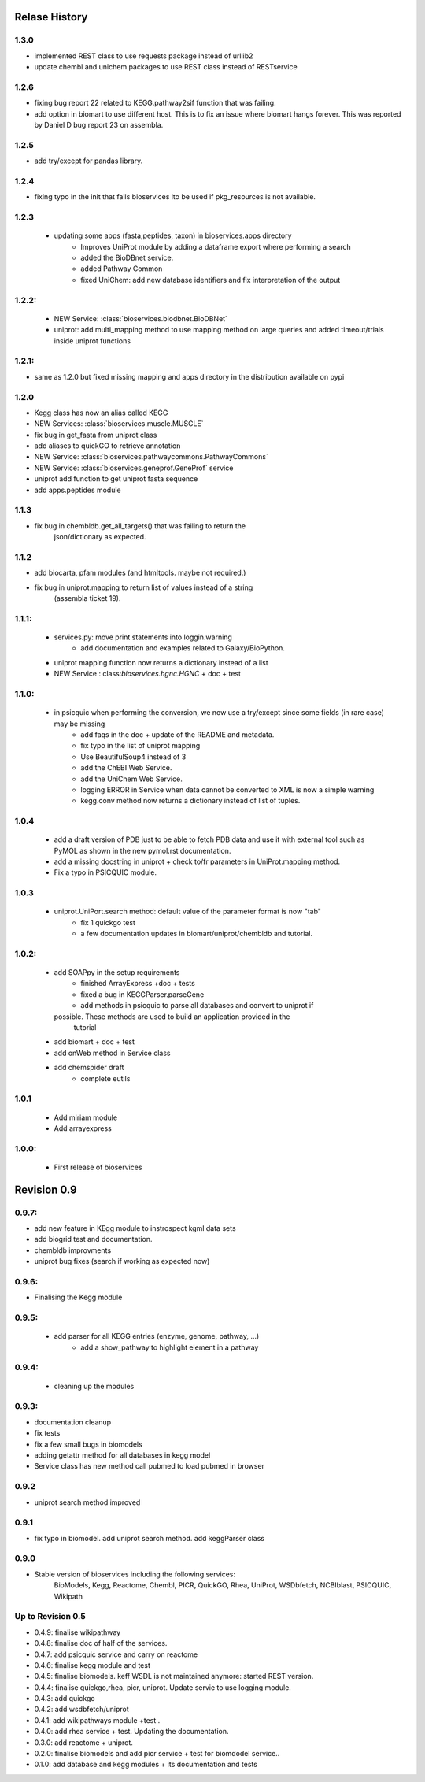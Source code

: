 .. :changelog:

Relase History
------------------

1.3.0
+++++++++++

* implemented REST class to use requests package instead of urllib2
* update chembl and unichem packages to use REST class instead of RESTservice

1.2.6
+++++++++++

* fixing bug report 22 related to KEGG.pathway2sif function that was	failing.
* add option in biomart to use different host. This is to fix an issue where
  biomart hangs forever. This was reported by Daniel D bug report 23 on
  assembla.


1.2.5
+++++++++
* add try/except for pandas library.

1.2.4
+++++++++++ 
* fixing typo in the init that fails bioservices ito be used if pkg_resources is not available.

1.2.3
+++++++++++ 
    * updating some apps (fasta,peptides, taxon) in bioservices.apps directory
	* Improves UniProt module by adding a dataframe export where performing a search
	* added the BioDBnet service.
	* added Pathway Common
	* fixed UniChem: add new database identifiers and fix interpretation of the output

1.2.2:
+++++++++++ 
   * NEW Service: :class:`bioservices.biodbnet.BioDBNet`
   * uniprot: add multi_mapping method to use mapping method on large queries and
     added timeout/trials inside uniprot functions

1.2.1:
+++++++++++ 
* same as 1.2.0 but fixed missing mapping and apps directory in the distribution available on pypi

1.2.0
+++++++++++ 
* Kegg class has now an alias called KEGG
* NEW Services: :class:`bioservices.muscle.MUSCLE`
* fix bug in get_fasta from uniprot class
* add aliases to quickGO to retrieve annotation
* NEW Service: :class:`bioservices.pathwaycommons.PathwayCommons`
* NEW Service: :class:`bioservices.geneprof.GeneProf` service
* uniprot add function to get uniprot fasta sequence
* add apps.peptides module

1.1.3
+++++++++++ 
* fix bug in chembldb.get_all_targets() that was failing to return the
	json/dictionary as expected.

1.1.2
+++++++++++ 
* add biocarta, pfam modules (and htmltools. maybe not required.)
* fix bug in uniprot.mapping to return list of values instead of a string
	  (assembla ticket 19).

1.1.1:
+++++++++++ 
    * services.py: move print statements into loggin.warning
	* add documentation and examples related to Galaxy/BioPython.
    * uniprot mapping function now returns a dictionary instead of a list
    * NEW Service : class:`bioservices.hgnc.HGNC` + doc + test

1.1.0:
+++++++++++ 
    * in psicquic when performing the conversion, we now use a try/except since some fields (in rare case) may be missing
	* add faqs in the doc + update of the README and metadata.
	* fix typo in the list of uniprot mapping
	* Use BeautifulSoup4 instead of 3
	* add the ChEBI  Web Service.
	* add the UniChem  Web Service.
	* logging ERROR in Service when data cannot be converted to XML is now a simple warning
	* kegg.conv method now returns a dictionary instead of list of tuples.

1.0.4
+++++++++++ 
	* 	add a draft version of PDB just to be able to fetch PDB data and use it
		with external tool such as PyMOL as shown in the new pymol.rst
	  	documentation.
	* add a missing docstring in uniprot +  check to/fr parameters in UniProt.mapping
	  method.
	* Fix a typo in PSICQUIC module.
	

1.0.3
+++++++++++ 
    * uniprot.UniPort.search method: default value of the parameter format is now "tab"
	* fix 1 quickgo test
	* a few documentation updates in biomart/uniprot/chembldb and tutorial.

1.0.2:
+++++++++++ 
    * add SOAPpy in the setup requirements
	* finished ArrayExpress +doc + tests
	* fixed a bug in KEGGParser.parseGene
	* add methods in psicquic to parse all databases and convert to uniprot if
      possible. These methods are used to build an application provided in the
	  tutorial
    * add biomart + doc + test
    * add onWeb method in Service class
    * add chemspider draft
	* complete eutils 

1.0.1
+++++++++++ 
    * Add miriam module
    * Add arrayexpress 

1.0.0:
+++++++++++ 
    * First release of bioservices

Revision 0.9
------------------

0.9.7: 
+++++++++++ 
* add new feature in KEgg module to instrospect kgml data sets
* add biogrid test and documentation.
* chembldb improvments
* uniprot bug fixes (search if working as expected now)

0.9.6:
+++++++++++ 
* Finalising the Kegg module

0.9.5: 
+++++++++++ 
    * add parser for all KEGG entries (enzyme, genome, pathway, ...) 
	* add a show_pathway to highlight element in a pathway
0.9.4:
+++++++++++ 
    * cleaning up the modules

0.9.3:
+++++++++++ 
* documentation cleanup
* fix tests
* fix a few small bugs in biomodels 
* adding getattr method for all databases in kegg model
* Service class has new method call pubmed to load pubmed in browser

0.9.2
+++++++++++ 
* uniprot search method improved


0.9.1
+++++++++++ 
* fix typo in biomodel. add uniprot search method. add keggParser class

0.9.0
+++++++++++ 

* Stable version of bioservices including the following services:
	BioModels, Kegg, Reactome, Chembl, PICR, QuickGO, Rhea, UniProt,
	WSDbfetch, NCBIblast, PSICQUIC, Wikipath


Up to Revision 0.5
++++++++++++++++++++++ 

* 0.4.9: finalise wikipathway
* 0.4.8: finalise doc of half of the services.
* 0.4.7: add psicquic service and carry on reactome
* 0.4.6: finalise kegg module and test
* 0.4.5: finalise biomodels. keff WSDL is not maintained anymore: started REST version. 
* 0.4.4: finalise quickgo,rhea, picr, uniprot. Update servie to use logging module.
* 0.4.3: add quickgo
* 0.4.2: add wsdbfetch/uniprot
* 0.4.1: add wikipathways module +test .
* 0.4.0: add rhea service + test. Updating the documentation.
* 0.3.0: add reactome + uniprot.
* 0.2.0: finalise biomodels and add picr service + test for biomdodel service..
* 0.1.0: add database and kegg modules + its documentation and tests


